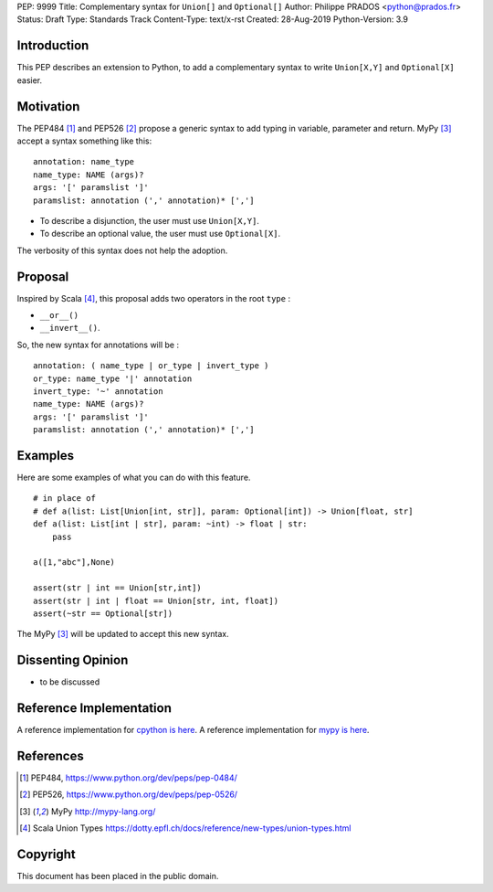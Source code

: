 PEP: 9999
Title: Complementary syntax for ``Union[]`` and ``Optional[]``
Author: Philippe PRADOS <python@prados.fr>
Status: Draft
Type: Standards Track
Content-Type: text/x-rst
Created: 28-Aug-2019
Python-Version: 3.9


Introduction
============

This PEP describes an extension to Python, to add a complementary
syntax to write ``Union[X,Y]`` and ``Optional[X]`` easier.


Motivation
==========

The PEP484 [1]_ and PEP526 [2]_ propose a generic syntax to add typing in variable,
parameter and return. MyPy [3]_ accept a syntax something like this:

::

    annotation: name_type
    name_type: NAME (args)?
    args: '[' paramslist ']'
    paramslist: annotation (',' annotation)* [',']

- To describe a disjunction, the user must use ``Union[X,Y]``.

- To describe an optional value, the user must use ``Optional[X]``.

The verbosity of this syntax does not help the adoption.

Proposal
========

Inspired by Scala [4]_, this proposal adds two operators in the root ``type`` :

- ``__or__()``
- ``__invert__()``.

So, the new syntax for annotations will be :

::

    annotation: ( name_type | or_type | invert_type )
    or_type: name_type '|' annotation
    invert_type: '~' annotation
    name_type: NAME (args)?
    args: '[' paramslist ']'
    paramslist: annotation (',' annotation)* [',']

Examples
========

Here are some examples of what you can do with this feature.

::

    # in place of
    # def a(list: List[Union[int, str]], param: Optional[int]) -> Union[float, str]
    def a(list: List[int | str], param: ~int) -> float | str:
        pass

    a([1,"abc"],None)

    assert(str | int == Union[str,int])
    assert(str | int | float == Union[str, int, float])
    assert(~str == Optional[str])

The MyPy [3]_ will be updated to accept this new syntax.


Dissenting Opinion
==================

- to be discussed

Reference Implementation
========================

A reference implementation for `cpython is here
<https://github.com/pprados/cpython/tree/add_INVERT_to_types>`_.
A reference implementation for `mypy is here
<https://github.com/pprados/mypy/tree/add_INVERT_to_types>`_.


References
==========

.. [1] PEP484,
   https://www.python.org/dev/peps/pep-0484/
.. [2] PEP526,
   https://www.python.org/dev/peps/pep-0526/
.. [3] MyPy
   http://mypy-lang.org/
.. [4] Scala Union Types
   https://dotty.epfl.ch/docs/reference/new-types/union-types.html

Copyright
=========

This document has been placed in the public domain.


..
   Local Variables:
   mode: indented-text
   indent-tabs-mode: nil
   sentence-end-double-space: t
   fill-column: 70
   coding: utf-8
   End:
